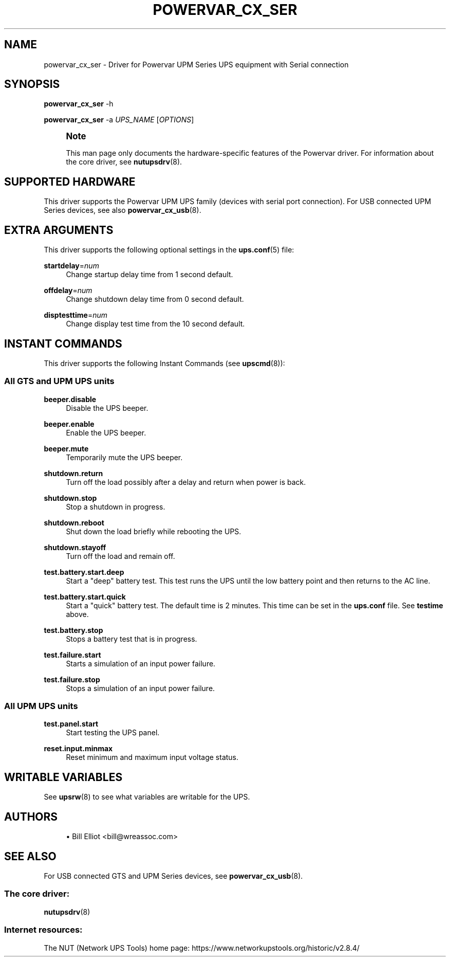 '\" t
.\"     Title: powervar_cx_ser
.\"    Author: [see the "AUTHORS" section]
.\" Generator: DocBook XSL Stylesheets vsnapshot <http://docbook.sf.net/>
.\"      Date: 08/08/2025
.\"    Manual: NUT Manual
.\"    Source: Network UPS Tools 2.8.4
.\"  Language: English
.\"
.TH "POWERVAR_CX_SER" "8" "08/08/2025" "Network UPS Tools 2\&.8\&.4" "NUT Manual"
.\" -----------------------------------------------------------------
.\" * Define some portability stuff
.\" -----------------------------------------------------------------
.\" ~~~~~~~~~~~~~~~~~~~~~~~~~~~~~~~~~~~~~~~~~~~~~~~~~~~~~~~~~~~~~~~~~
.\" http://bugs.debian.org/507673
.\" http://lists.gnu.org/archive/html/groff/2009-02/msg00013.html
.\" ~~~~~~~~~~~~~~~~~~~~~~~~~~~~~~~~~~~~~~~~~~~~~~~~~~~~~~~~~~~~~~~~~
.ie \n(.g .ds Aq \(aq
.el       .ds Aq '
.\" -----------------------------------------------------------------
.\" * set default formatting
.\" -----------------------------------------------------------------
.\" disable hyphenation
.nh
.\" disable justification (adjust text to left margin only)
.ad l
.\" -----------------------------------------------------------------
.\" * MAIN CONTENT STARTS HERE *
.\" -----------------------------------------------------------------
.SH "NAME"
powervar_cx_ser \- Driver for Powervar UPM Series UPS equipment with Serial connection
.SH "SYNOPSIS"
.sp
\fBpowervar_cx_ser\fR \-h
.sp
\fBpowervar_cx_ser\fR \-a \fIUPS_NAME\fR [\fIOPTIONS\fR]
.if n \{\
.sp
.\}
.RS 4
.it 1 an-trap
.nr an-no-space-flag 1
.nr an-break-flag 1
.br
.ps +1
\fBNote\fR
.ps -1
.br
.sp
This man page only documents the hardware\-specific features of the Powervar driver\&. For information about the core driver, see \fBnutupsdrv\fR(8)\&.
.sp .5v
.RE
.SH "SUPPORTED HARDWARE"
.sp
This driver supports the Powervar UPM UPS family (devices with serial port connection)\&. For USB connected UPM Series devices, see also \fBpowervar_cx_usb\fR(8)\&.
.SH "EXTRA ARGUMENTS"
.sp
This driver supports the following optional settings in the \fBups.conf\fR(5) file:
.PP
\fBstartdelay\fR=\fInum\fR
.RS 4
Change startup delay time from 1 second default\&.
.RE
.PP
\fBoffdelay\fR=\fInum\fR
.RS 4
Change shutdown delay time from 0 second default\&.
.RE
.PP
\fBdisptesttime\fR=\fInum\fR
.RS 4
Change display test time from the 10 second default\&.
.RE
.SH "INSTANT COMMANDS"
.sp
This driver supports the following Instant Commands (see \fBupscmd\fR(8)):
.SS "All GTS and UPM UPS units"
.PP
\fBbeeper\&.disable\fR
.RS 4
Disable the UPS beeper\&.
.RE
.PP
\fBbeeper\&.enable\fR
.RS 4
Enable the UPS beeper\&.
.RE
.PP
\fBbeeper\&.mute\fR
.RS 4
Temporarily mute the UPS beeper\&.
.RE
.PP
\fBshutdown\&.return\fR
.RS 4
Turn off the load possibly after a delay and return when power is back\&.
.RE
.PP
\fBshutdown\&.stop\fR
.RS 4
Stop a shutdown in progress\&.
.RE
.PP
\fBshutdown\&.reboot\fR
.RS 4
Shut down the load briefly while rebooting the UPS\&.
.RE
.PP
\fBshutdown\&.stayoff\fR
.RS 4
Turn off the load and remain off\&.
.RE
.PP
\fBtest\&.battery\&.start\&.deep\fR
.RS 4
Start a "deep" battery test\&. This test runs the UPS until the low battery point and then returns to the AC line\&.
.RE
.PP
\fBtest\&.battery\&.start\&.quick\fR
.RS 4
Start a "quick" battery test\&. The default time is 2 minutes\&. This time can be set in the
\fBups\&.conf\fR
file\&. See
\fBtestime\fR
above\&.
.RE
.PP
\fBtest\&.battery\&.stop\fR
.RS 4
Stops a battery test that is in progress\&.
.RE
.PP
\fBtest\&.failure\&.start\fR
.RS 4
Starts a simulation of an input power failure\&.
.RE
.PP
\fBtest\&.failure\&.stop\fR
.RS 4
Stops a simulation of an input power failure\&.
.RE
.SS "All UPM UPS units"
.PP
\fBtest\&.panel\&.start\fR
.RS 4
Start testing the UPS panel\&.
.RE
.PP
\fBreset\&.input\&.minmax\fR
.RS 4
Reset minimum and maximum input voltage status\&.
.RE
.SH "WRITABLE VARIABLES"
.sp
See \fBupsrw\fR(8) to see what variables are writable for the UPS\&.
.SH "AUTHORS"
.sp
.RS 4
.ie n \{\
\h'-04'\(bu\h'+03'\c
.\}
.el \{\
.sp -1
.IP \(bu 2.3
.\}
Bill Elliot <bill@wreassoc\&.com>
.RE
.SH "SEE ALSO"
.sp
For USB connected GTS and UPM Series devices, see \fBpowervar_cx_usb\fR(8)\&.
.SS "The core driver:"
.sp
\fBnutupsdrv\fR(8)
.SS "Internet resources:"
.sp
The NUT (Network UPS Tools) home page: https://www\&.networkupstools\&.org/historic/v2\&.8\&.4/
